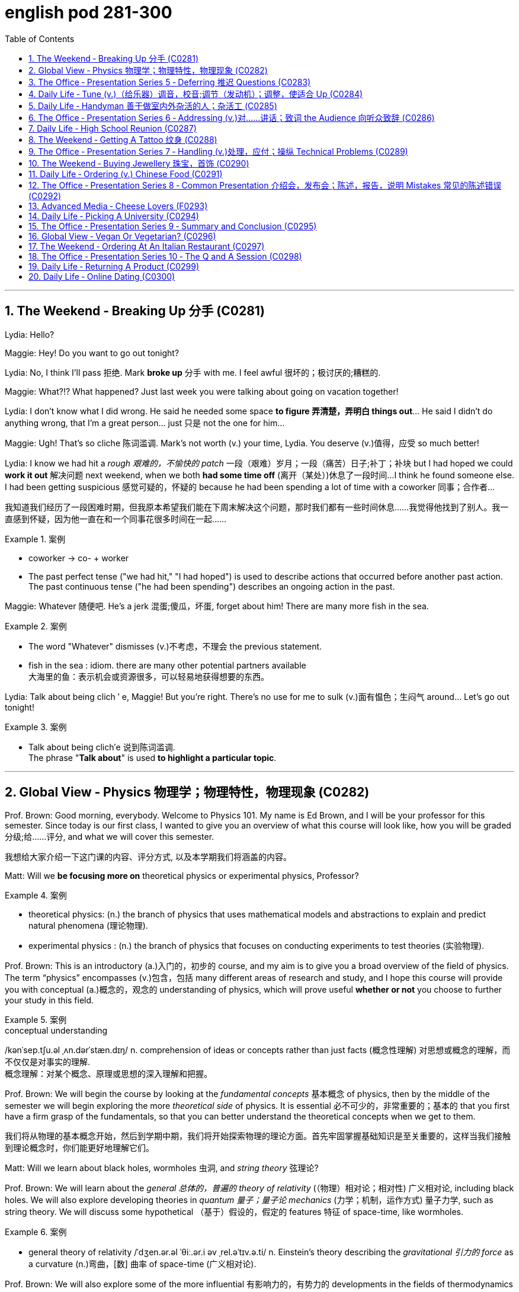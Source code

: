 
= english pod 281-300
:toc: left
:toclevels: 3
:sectnums:
:stylesheet: ../../myAdocCss.css

'''



== The Weekend ‐ Breaking Up 分手 (C0281)

Lydia: Hello?

Maggie: Hey! Do you want to go out
tonight?

Lydia: No, I think I’ll pass 拒绝. Mark *broke up* 分手
with me. I feel awful 很坏的；极讨厌的;糟糕的.

Maggie: What?!? What happened? Just last
week you were talking about going on
vacation together!

Lydia: I don’t know what I did wrong. He
said he needed some space *to figure 弄清楚，弄明白 things
out*... He said I didn’t do anything wrong,
that I’m a great person... just 只是 not the one for
him...

Maggie: Ugh! That’s so cliche 陈词滥调. Mark’s not
worth (v.) your time, Lydia. You deserve (v.)值得，应受 so much
better!

Lydia: I know we had hit a _rough 艰难的，不愉快的 patch_ 一段（艰难）岁月；一段（痛苦）日子;补丁；补块 but I
had hoped we could *work it out* 解决问题 next
weekend, when we both *had some time off* (离开（某处）)休息了一段时间...
I think he found someone else. I had been
getting suspicious 感觉可疑的，怀疑的 because he had been
spending a lot of time with a coworker  同事；合作者...

[.my2]
我知道我们经历了一段困难时期，但我原本希望我们能在下周末解决这个问题，那时我们都有一些时间休息……我觉得他找到了别人。我一直感到怀疑，因为他一直在和一个同事花很多时间在一起……

[.my1]
.案例
====
- coworker -> co- +‎ worker
- The past perfect tense ("we had hit," "I had hoped") is used to describe actions that occurred before another past action. +
The past continuous tense ("he had been spending") describes an ongoing action in the past.
====

Maggie: Whatever 随便吧. He’s a jerk 混蛋;傻瓜，坏蛋, forget about
him! There are many more fish in the sea.

[.my1]
.案例
====
- The word "Whatever" dismisses (v.)不考虑，不理会 the previous statement.
- fish in the sea  : idiom. there are many other potential partners available +
大海里的鱼：表示机会或资源很多，可以轻易地获得想要的东西。
====

Lydia: Talk about being clich ′ e, Maggie! But
you’re right. There’s no use for me to sulk (v.)面有愠色；生闷气
around... Let’s go out tonight!

[.my1]
.案例
====
- Talk about being clich′e 说到陈词滥调. +
The phrase "*Talk about*" is used *to highlight a particular topic*.
====


'''

== Global View ‐ Physics 物理学；物理特性，物理现象 (C0282)

Prof. Brown: Good morning, everybody.
Welcome to Physics 101. My name is Ed
Brown, and I will be your professor for this
semester. Since today is our first class, I
wanted to give you an overview of what this
course will look like, how you will be graded  分级;给……评分,
and what we will cover this semester.

[.my2]
我想给大家介绍一下这门课的内容、评分方式, 以及本学期我们将涵盖的内容。

Matt: Will we *be focusing more on*
theoretical physics or experimental physics,
Professor?

[.my1]
.案例
====
- theoretical physics:
(n.) the branch of physics that uses mathematical models and abstractions to explain and predict natural phenomena (理论物理).  +

- experimental physics :
(n.) the branch of physics that focuses on conducting experiments to test theories (实验物理).
====

Prof. Brown: This is an introductory (a.)入门的，初步的 course,
and my aim is to give you a broad overview
of the field of physics. The term “physics”
encompasses (v.)包含，包括 many different areas of
research and study, and I hope this course
will provide you with conceptual  (a.)概念的，观念的
understanding of physics, which will prove
useful *whether or not* you choose to further
your study in this field.

[.my1]
.案例
====
.conceptual understanding
/kənˈsep.tʃu.əl ˌʌn.dərˈstæn.dɪŋ/ n. comprehension of ideas or concepts rather than just facts (概念性理解) 对思想或概念的理解，而不仅仅是对事实的理解. +
概念理解：对某个概念、原理或思想的深入理解和把握。
====

Prof. Brown: We will begin the course by
looking at the _fundamental concepts_ 基本概念 of
physics, then by the middle of the semester
we will begin exploring the more _theoretical
side_ of physics. It is essential 必不可少的，非常重要的；基本的 that you first
have a firm grasp of the fundamentals, so
that you can better understand the
theoretical concepts when we get to them.

[.my2]
我们将从物理的基本概念开始，然后到学期中期，我们将开始探索物理的理论方面。首先牢固掌握基础知识是至关重要的，这样当我们接触到理论概念时，你们能更好地理解它们。

Matt: Will we learn about black holes,
wormholes 虫洞, and _string theory_ 弦理论?

Prof. Brown: We will learn about the
_general 总体的，普遍的 theory of relativity_ (（物理）相对论；相对性) 广义相对论, including black
holes. We will also explore developing
theories in _quantum 量子；量子论 mechanics_ (力学；机制，运作方式) 量子力学, such as
string theory. We will discuss some
hypothetical （基于）假设的，假定的 features 特征 of space-time, like
wormholes.

[.my1]
.案例
====
- general theory of relativity  /ˈdʒen.ər.əl ˈθiː.ər.i əv ˌrel.əˈtɪv.ə.ti/ n. Einstein’s theory describing the _gravitational 引力的 force_ as a curvature  (n.)弯曲，[数] 曲率 of space-time (广义相对论).
====

Prof. Brown: We will also explore some of
the more influential 有影响力的，有势力的 developments in the
fields of thermodynamics 热力学, electromagnetism 电磁；电磁学,
and nuclear physics, all of which have had
significant 显著的，相当数量的；重要的，意义重大的 impacts on modern life. Now, I am
going to have the TAs (=Teaching Assistants)助教 *pass out* 分发 the syllabus 教学大纲
for this class, so you can see how this course
will be graded.

[.my2]
我将让助教们分发这门课的大纲，这样你们就能看到这门课的评分方式。

[.my1]
.案例
====
- thermodynamics -> therm-,热，dynamics,动力学。
====

Matt: Oh man, looks like this isn’t gonna be
the _easy A_ 容易得高分的课程 I thought it’d be!


[.my2]
看来这不是我以为的容易得高分的课程！

'''

== The Office ‐ Presentation Series 5 ‐ Deferring 推迟 Questions (C0283)

Mr. Ford: Now, as 正如，如同 we have already
discussed /there is a huge _untapped 未利用的，未开发的；塞子未开的 market_
out there both in Asia, in other developing
markets, and in the more mature markets for
us to push into. Now of course, this
represents (v.)代表，表示 an enormous challenge with
enormous rewards for the winners, but for
any new product /we need a great _marketing
message_ and _marketing campaign_ 营销活动.


现在，正如我们已经讨论过的，在亚洲、其他发展中市场以及更成熟的市场中，存在着巨大的未开发市场供我们进入。当然，这代表着巨大的挑战，同时也为赢家带来巨大的回报，但对于任何新产品，我们都需要一个出色的营销信息和营销活动。

[.my1]
.案例
====
- untapped market  (未开发的市场)
- developing markets  (发展中市场)
- mature markets  (成熟市场)

.marketing message 
the core idea or theme communicated in a marketing campaign (营销信息).

_Marketing messaging_ is your brand's way 品牌的方式 of *communicating* (v.) it's value proposition (主张，观点；（尤指商业或政治上的）提议，建议) 价值主张 *to* the right audience. It's the words, tone, phrasing  措辞, and personality 个性，性格；魅力  that your team uses (v.) to convey (v.)传送，运输；表达，传递 what your brand stands for, what it offers (v.), and why that should matter (v.)要紧，有关系  to your target customers.

"营销消息"传递是您品牌向合适受众传达其价值主张的方式。您的团队用来传达您的品牌代表的内容，提供的内容, 以及为什么对您的目标客户很重要的单词，语气，措辞和个性。
====

Mr. Ford: It needs to be directed (v.)把…对准（某方向或某人） and
focused at our target consumer, and needs *to
be pitched 用力扔；投；抛;（使产品或服务）针对，面向；确定销售对象（或目标市场） at* exactly the right level. The
question we must first address (v.) is of course,
who is our target consumer and secondly
what do they expect 等待；期待；盼望 from the next
generation Alpha lap-top?

[.my2]
它需要针对我们的目标消费者，并且需要定位在恰到好处的水平。我们首先要解决的问题当然是，谁是我们的目标消费者，其次是他们期望从下一代Alpha笔记本电脑中得到什么？

[.my1]
.案例
====
.pitch
[ VN] *~ sth (at sb) |~ sth (as sth)* : to aim or direct a product or service at a particular group of people（使产品或服务）针对，面向；确定销售对象（或目标市场） +
• The new software *is being pitched at* banks.这种新软件以银行为目标市场。

====

Mr. Ford: Let’s _first of all_ 首先 tackle (v.)the first
question. Our target consumer for the x420 产品名
is the middle class 中产阶级, white collar worker with
an above average income. However, as we
mentioned before /`主` the total number of
computer owners `谓` is expanding rapidly /and
we need to broaden (v.)变宽；变阔;（使）扩大影响 our audience 观众，听众 for this
product.

[.my2]
首先，让我们来解决第一个问题。x420的目标消费者是中产阶级、收入高于平均水平的白领工作者。然而，正如我们之前提到的，电脑用户的总数正在迅速增长，我们需要扩大这款产品的受众。

Mr. Ford: For example, the x420 is also
ideally suited 适合 to the younger student sector,
who might use laptops both for study and
gaming. There is no doubt that.

[.my2]
例如，x420也非常适合年轻的学生群体，他们可能会将笔记本电脑用于学习和游戏。这一点毫无疑问

Audience Member: Mr. Ford, if I could just
interrupt (v.)打断，打扰；使暂停，使中断 a moment. You say that the
computer is suitable for students, but don’t
you think the price of the x420 is just too
much for most students?

Mr Ford: Well, that’s a fair 公平的；合理的 point 观点，论点. If you
don’t mind /I’d like to tackle your question *a
little bit later* in the _Q and A section_ 问答环节. Is that
okay?

[.my2]
这是一个合理的观点。如果您不介意，我想稍后在问答环节再回答您的问题。这样可以吗？

Audience Member: Yes sure.

Mr Ford: Okay, so as I was saying we have
an exciting campaign planned for the x420.
Firstly, we will have a nationwide television
campaign, as well as advertising on radio
and also in many computer publications 出版物. We
also intend 打算，想要 to...

[.my2]
正如我刚才所说，我们为x420策划了一个激动人心的营销活动。首先，我们将开展全国性的电视广告活动，同时在广播和许多计算机出版物上投放广告。我们还打算……

Audience Member: I’m sorry to stop you
Mr. Ford, but do you really think that a
television campaign is *cost effective* 有成本效益的；划算的. I mean,
how much is that going to cost?

[.my2]
但您真的认为电视广告具有"成本效益"吗？我的意思是，这会花费多少钱？

Mr Ford: Well I don’t have the figures 数据 to
hand, but I’d be happy to discuss those
figures with you after the presentation 介绍会，发布会；陈述，报告. Okay
let me just *go on* to talk (v.) a little more about
the exciting campaign we have *in store* 即将到来的；准备好的；存储在某处的.

[.my2]
我现在手头没有具体数据，但我很乐意在演讲结束后与您讨论这些数据。好的，让我继续谈谈我们准备好的激动人心的营销活动。

[.my1]
.案例
====
.in store (for sb)
waiting to happen to sb即将发生（在某人身上）；等待着（某人） +
• We don't know what life holds (v.) *in store* for us. 我们不知道等待我们的, 将是什么样的生活。
====

'''

== Daily Life ‐ Tune (v.)（给乐器）调音，校音;调节（发动机）；调整，使适合 Up  (C0284)

[.my1]
.案例
====
- tune up | tune sth up:  +
to adjust musical instruments so that they can play together（乐队等为乐器）调音，定弦
====

A: Welcome to Al’s Garage 车库；加油站，汽车修理厂. What seems to
be the problem 有什么问题吗?

B: No problem at all! I am taking a long road
trip and I want to make sure my car is in
good mechanical condition 机械条件;机械状况.

A: Very wise （行为或决定）明智的，高明的 decision. When was the last
time you had a _tune up_ 调整（发动机或自行车传动系统）以提高性能?

[.my1]
.案例
====
-  tune up : /tuːn ʌp/ n. a series of adjustments made to a car’s engine to ensure it runs smoothly (调校).
====

B: Not that long ago 没那么久, I think it was four
months ago.

A: We usually recommend that you *bring*
your car *in* every five thousand kilometers.

B: Why? I mean, **what exactly do you do** to a
car that you need to check it so often?

A: First of all, we change the _motor oil_ 机油 and
_oil filter_ 油滤器. If you don’t do this, it can cause
your engine to wear (v.)磨损；消耗；用旧 faster and that means
you would probably have to change the
pistons 活塞 and _intake 摄入，吸入 valves_ (阀门；[解剖]瓣膜) 进气阀.

[.my2]
我们会更换"发动机油", 和"机油滤清器"。如果不这样做，可能会导致"发动机"磨损加快，这意味着您可能不得不更换"活塞"和"进气阀"。


[.my1]
.案例
====
- oil filter :  n. a device that removes impurities 杂质 from the engine oil (机油滤清器). 油滤器：一种设计用于**去除**发动机油、变速器油、润滑油, 或液压油中的**杂质**的过滤器

.intake valves
  /ˈɪn.teɪk vælvz/ n. components that control the flow of air and fuel into the engine (进气阀). +
进气门：内燃机中的一种阀门，用于控制空气和燃料混合物进入燃烧室。 +

image:/img/intake valves.jpg[,15%]

image:/img/diesel-engine-sequence-fuel-intake-valve-cycle.webp[,80%]

进气门，也就是intake valves，是发动机内部非常关键的小部件。想象一下，发动机就像一个不断重复呼吸的强力机器。进气门就是这个机器的“鼻孔”或“嘴”，负责在发动机运行时“吸气”。

当发动机启动后，每个气缸都会经历一系列的步骤，其中一个是“进气行程”。在这个时候，进气门会按照精确的时间打开，允许空气（在汽油发动机中，通常是空气和汽油混合物）进入气缸。这个过程就像是你深呼吸时鼻子和嘴巴张开，让新鲜空气进入肺部一样。

进气门的大小、开启和关闭的时机（这通常由凸轮轴控制）对发动机的性能至关重要。它们确保在正确的时间有足够的混合气进入，从而让发动机能够高效地做工，推动汽车前进。一旦气缸完成了做工，进气门会关闭，准备下一次的进气，整个过程循环往复，让发动机持续运转。所以，可以说进气门是发动机高效工作的起点。

====

B: I see. What else?

A: We also check your _spark plugs_ 火花塞, fuel filter 燃油滤清器,
and other oil levels such as *hydraulic （通过水管等）液压的，水力的 fluid* 液压油.
We also check the clutch  离合器踏板 and brakes to
determine when you will need new ones.

[.my2]
我们还会检查火花塞、燃油滤清器, 以及其他油液，比如液压油。我们还会检查离合器和刹车，以确定您何时需要更换新的。

[.my1]
.案例
====
.spark plugs 
/spɑːrk plʌɡz/ n. components that ignite the fuel-air mixture in an engine (火花塞). +
一种用于内燃机中的零件，通过产生火花, 来点燃混合气体，使发动机正常工作。

image:/img/spark plugs.jpg[,15%]



.fuel filter 
/ˈfjuː.əl ˈfɪl.tər/ n. a device that removes impurities from the fuel (燃油滤清器). +
汽车内燃机"燃油管路"上的一个附件，用于在进入"化油器"之前, 过滤液体。 +

燃油滤清器（Fuel filter）, 有柴油滤清器（Diesel filter）、汽油滤清器（Fuel Filter）和天然气滤清器（Gas filter）三类。*"燃油滤清器"的作用, 是阻止"燃油"中的颗粒物、水及不洁物，保证燃油系统精密部件, 免受磨损及其他损害。*

image:/img/fuel filter.jpg[,15%]



.hydraulic fluid 
/haɪˈdrɔː.lɪk ˈfluː.ɪd/ n. a liquid used to transmit power in hydraulic systems (液压油). +
一种通常具有低粘度的液体，用于液压机构中的液压操作。

.clutch
/klʌtʃ/ n. a device that connects and disconnects the engine from the transmission (离合器).

image:/img/clutch.png[,49%]
image:/img/clutch 2.png[,49%]

image:/img/clutch 3.png[,49%]

====

B: Ok, well, when you put it that way 既然你这么说, it
doesn’t seem like a waste of time and
money.

A: Trust me, regular *tune ups* 调整（发动机或自行车传动系统）以提高性能 will keep your
car running smoothly and avoid *break downs* 停止运行;故障.




'''

== Daily Life ‐ Handyman 善于做室内外杂活的人；杂活工 (C0285)

A: The _air conditioning_ 空调 is not working! We
need to call a handyman 杂务工,维修工  before we start to
fry (v.)油煎，油炸;（被阳光）灼伤，晒伤 in here!

B: Dan is *on top of* 控制着；掌握着 that. I think they are also
getting the handyman to fix the bathroom
toilet that keeps *clogging 阻塞 up*.

[.my2]
Dan已经在处理了。我想他们还会让维修工修理"一直堵塞的卫生间马桶"。

[.my1]
.案例
====
.on top of sth/sb:
in control of a situation 控制着；掌握着 +
•Do you think he's really on top of his job? 你认为他真的能做好他的工作吗？
====

A: That would be convenient  方便的，便利的. They *might as
well* 不妨,最好还是 ask him to fix the _electrical wiring_ 电气布线. The
_circuit 电路，回路 breakers_ 电路断路器 keep going out all the time.
It’s really annoying!

[.my2]
他们不妨让他顺便修理一下电线。断路器总是跳闸，真的很烦人！

[.my1]
.案例
====
-  circuit breakers : /ˈsɜː.kɪt ˌbreɪ.kərz/ n. devices that automatically stop the flow of electricity in a circuit if it becomes overloaded (断路器). +
image:/img/circuit breakers.jpg[,15%]
====

B: Yeah you are right. This office is _falling
apart_ 支离破碎;破败不堪! Frank *told* me the other day *that* the
gutters 水沟，水槽 outside were clogged 阻塞；妨碍 and that’s why
the _parking lot_ (小块土地)停车场 was flooded.

[.my2]
这办公室简直破败不堪！Frank前几天告诉我，外面的排水沟堵了，所以停车场被水淹了。

A: I know! I was in _ankle deep 脚踝深的 water_ trying
to get to my car that day! The handyman
definitely *has his work cut out* for him.

[.my2]
那天我蹚着及踝深的水去取车！维修工的任务肯定很艰巨。

[.my1]
.案例
====
.have your work cut out (for you)
to have something very difficult to do
面臨艱巨的任務 +
- She'll really *have her work cut out* to finish all those reports by the end of the week.
在週末之前完成所有這些報告, 對她來說真是個艱巨的任務。
====

'''

== The Office ‐ Presentation Series 6 ‐ Addressing (v.)对……讲话；致词 the Audience 向听众致辞 (C0286)

Mr. Ford: `主` The  campaign 活动；运动 that we have  *in store* 即将发生的；准备就绪的 for the x420 `系` is exciting,  imaginative (a.)富有想象力的 and  revolutionary (a.)革命性的. We have spent two years listening to and responding to  feedback 反馈 from customers and staff 全体员工 alike 一样的.

Mr. Ford: I would like to say that /without the  assistance 帮助 and support of each and every one of you /we really could not have  devised (v.)设计；发明 this campaign. I’d like to  take my hat off 脱帽致敬（表示尊敬） /and really *thank* you all *for* the wonderful work you’ve done so far, *not only* in helping (v.) support (v.) our  marketing 市场营销 efforts, *but also* in your continuing  commitment 承诺 to Alpha computers.

Mr. Ford: There’s no doubt in my mind /that we have a great  workforce 全体员工 here /and together we can really * push* 推动 Alpha computers *to* a whole new level of success.

Mr. Ford: On the subject 关于，就……而言 of the campaign /let me ask you all a question. How do we  define (v.)定义 the perfect lap-top? Is it about  affordability (n.)价格合理;可购性，负担能力, quality, speed,  reliability 可靠性? What do you *look for* in a  consumer 消费者? Well, I believe the answer *lies (v.) in* a  combination 结合 of all of these  elements 要素.

Mr. Ford: Our campaign will really  *hammer (v.) home* 强调;反复强调某个观点或想法，直到某个人或一群人理解为止 the point 后定 that the x420 is a  state-of-the-art (a.)最先进的 laptop for all of your computing needs 您的所有计算需求. With our television campaign /we hope *to really  reach out to* 接触,把手伸向 a huge  audience 观众.

Mr. Ford: We have a great ad campaign 后定 planned (v.) focusing on the fantastic  USP’s 独特卖点 (Unique Selling Points) of the x420. We have hired one of the best  PR 公共关系 (Public Relations) companies /*to work with us* on the campaign, and have already completed three separate TV  adverts 广告, all *focusing on* one key  feature 特点 of the x420.

Mr. Ford: I’m excited to say that /today, for the first time, we will  unveil (v.)揭幕 to all of you here 双宾 the first of these advertisements!

[.my1]
.案例
====
- hammer (v.) home (ad.)到正确的位置 : /ˈhæmər hoʊm/ (phrasal verb) Emphasize repeatedly.  强调 +
The teacher hammered home the key points. 老师反复强调重点。 +
Ads hammer home product benefits. 广告反复强调产品优势。

- state-of-the-art : /steɪt əv ði ɑːrt/ (adj) Using the latest technology.  最先进的 +
- reach out to : /riːtʃ aʊt tuː/ (phrasal verb) Make contact with.  接触 +
Companies reach out to customers via social media. 公司通过社交媒体接触客户。 +
She reached out to old friends. 她联系了老朋友。

- take my hat off：俚语，表示尊敬或钦佩（idiom, showing respect or admiration）
- hammer home：强调某事的重要性（phrasal verb, to emphasize repeatedly）
-  state-of-the-art：专业术语，指技术最先进的产品（term for cutting-edge technology）
====


[.my2]
福特先生：我们为x420准备的营销活动充满激情、富有创意且具有革命性。我们花了两年时间倾听并回应客户和员工的反馈。 +
福特先生：我要说，没有你们每一个人的帮助和支持，我们真的无法设计出这个活动。我要向你们脱帽致敬，感谢你们至今的出色工作，不仅支持我们的营销，还持续为Alpha电脑奉献。 +
福特先生：毫无疑问，我们有一支优秀的团队，能共同将Alpha电脑推向新高度。 +
福特先生：关于这次活动，我问大家一个问题：如何定义完美笔记本电脑？是价格、质量、速度还是可靠性？消费者需要什么？我相信答案在于这些要素的结合。 +
福特先生：我们的活动将强调x420是最先进的全能笔记本电脑。通过电视广告，我们希望触达广大观众。 +
福特先生：我们策划了聚焦x420独特卖点的广告活动，聘请顶尖公关公司合作，并已完成三支分别突出产品特点的电视广告。 +
福特先生：今天我们将首次向各位展示第一支广告！ +

'''

== Daily Life ‐ High School Reunion (C0287)

A: I hate coming to  high school reunions (相聚) 高中同学聚会.

B: It will be great  honey 亲爱的. We will get to see your old  classmates 同学 and  catch up 叙旧 to see (v.) how they have been doing.

A: Yeah I guess so. Oh look! There is Robert Matthews! Rob!

C: Hey Bill! Wow great to see you!

A:  Likewise 我也是;同样地，类似地；（表示感觉相同）我也是，我有同感；也，还! It’s been a long time! This is my wife Dorthy.

C:  Pleasure 荣幸 to meet you. So Bill, how have you been 你最近怎么样?

A:  Can’t complain 没什么可抱怨的! We have 2 children who are in college 大学，专科学校；学院 and my business is going well. What about you?

C: Ah you know me! I am a  dedicated (a.)专心致志的，献身的；专用的，专门用途的 bachelor 坚定的单身汉. I never married /although I do have a beautiful daughter with Mary, you remember her? We were  high school sweethearts (爱人) 高中恋人, didn’t really work out 进展顺利 between us 我们之间并没有什么结果, but I really can’t complain either.

A: That’s good. Have you seen Frank? I was hoping he would come tonight.

C: You didn’t hear? Frank  *passed away* 去世 last year.

A: Are you  serious 认真的?

C: Nah! I’m just  *yanking (v.)猛拉；猛拽 your chain* 开玩笑;猛拽你的链条. He’ll be here soon. I saw him just last week /and he told me he would  show up 出现;到达.

[.my1]
.案例
====

-  catch up : /kætʃ ʌp/ (phrasal verb) Talk to someone to learn what has happened since you last met.  叙旧 +
Let’s catch up over coffee. 我们边喝咖啡边叙旧吧。 +
I need to catch up with my old friends. 我需要和老朋友叙叙旧。

-  likewise : /ˈlaɪkwaɪz/ (adverb) The same to you.  我也是
-  pleasure : /ˈplɛʒər/ (noun) A feeling of happiness or satisfaction.  荣幸
-  can’t complain : /kænt kəmˈpleɪn/ (phrase) Used to say that things are going well.  没什么可抱怨的

-  yanking your chain : /jæŋkɪŋ jɔːr tʃeɪn/ (phrase) Teasing or joking with someone.  开玩笑
-  show up : /ʃoʊ ʌp/ (phrasal verb) Arrive or appear.  出现 +
He didn’t show up for the meeting. 他没有出席会议。 +
The guests finally showed up. 客人们终于到了。 +

- yanking your chain：俚语，表示开玩笑（idiom, teasing or joking）
====

[.my2]
A：我讨厌参加高中同学聚会。 +
B：会很棒的，亲爱的。我们可以见到你的老同学，叙叙旧，看看他们最近怎么样。 +
A：是啊，我想也是。哦，看！那是罗伯特·马修斯！罗布！ +
C：嘿，比尔！哇，见到你真好！ +
A：我也是！好久不见了！这是我妻子多萝西。 +
C：很高兴认识你。比尔，你最近怎么样？ +
A：没什么可抱怨的！我有两个孩子在上大学，我的生意也很顺利。你呢？ +
C：啊，你知道我的！我是个坚定的单身汉。我从未结婚，不过我和玛丽有个漂亮的女儿，你还记得她吗？我们曾是高中恋人，虽然没走到最后，但我也没什么可抱怨的。 +
A：那很好。你见到弗兰克了吗？我本来希望他今晚能来。 +
C：你没听说吗？弗兰克去年去世了。 +
A：你是认真的吗？ +
C：不！我只是开玩笑。他很快就会来的。我上周还见到他，他说他会来。 +




'''

== The Weekend ‐ Getting A Tattoo 纹身 (C0288)

A: I have  made up my mind 下定决心. I am getting a  tattoo 纹身.

B: Really? Are you sure?

A: Yeah! Why not? They are  trendy (a.)时尚的;时髦的，赶时髦的；肤浅的 and look great! I want to get a  dragon 龙 on my arm /or maybe a  tiger  on my back.

B: Yeah but, it is something 后定 that you will have forever! They use (v.)  indelible (a.)难忘的，不可磨灭的；擦不掉的，无法去除的 ink 永久性墨水 that can only be removed with  laser treatment 激光治疗. On top of all that, I have heard it  hurts (v.)疼痛 a lot!

[.my1]
.案例
====
-  indelible -> in-,不，非，-delib,删除，抹去，词源同delete.引申词义难以磨灭的。
====

A: Really?

B: Of course! They use this machine with a  needle 针 that  pokes (v.)刺 your skin and  inserts (v.)注入 the ink.

A: Oh, I didn’t know that! I thought they just  paint 画 it on your skin or something.

B: I think you should  reconsider (v.)重新考虑 /and do some more  research 研究 about tattoos. Also, find out where the nearest  tattoo parlor (客厅；会客室；业务室；室内店铺) 纹身店 is /and make sure they use (v.) sterilized (a.)无菌的；已消过毒的 needles 消毒针, and that the place is  hygienic 卫生的.

[.my1]
.案例
====
- parlor -> 修道院是僧侣们修炼的地方，大部分地方都需要保持安静，以免影响僧侣的静修。只有少数房间专门用来接待外来的访客或供僧侣们交谈所用。这种房间在古法语中 被称为parleor，来自parler（会谈）。英语单词parlor就来源于此，现在通常用来表示美容院、按摩院等地的业务室。与它同源的单词是 parley（会谈）、parliament（国会）。 parlor：['pɑrlɚ] n.客厅，会客室，业务室 parley：['pɑːlɪ] n.vt.会谈，谈判 parliament：['pɑːləm(ə)nt] n.国会，议会

- sterile -> 来自拉丁语 sterilis,土地贫瘠的，无收获的，无产出的，来自 PIE*ster,固定的，坚固的，僵 硬的，词源同 stern,stark.后用于比喻义指无生育的，以及杀过菌的，消过毒的。
====

A: Maybe I should just get a  tongue piercing (（在身体部位打的）孔，洞;刺穿，穿透) 舌头穿孔!

[.my2]
A：我下定决心了。我要去纹身。 +
B：真的？你确定吗？ +
A：是啊！为什么不呢？纹身很时尚，而且看起来很棒！我想在手臂上纹一条龙，或者在背上纹一只老虎。 +
B：是啊，但纹身是永久性的！他们用的是永久性墨水，只能用激光治疗去除。而且，我听说纹身很疼！ +
A：真的吗？
B：当然！他们用带有针的机器刺破你的皮肤，然后把墨水注入进去。 +
A：哦，我不知道！我以为他们只是在皮肤上画画什么的。 +
B：我觉得你应该重新考虑一下，多研究一下纹身。另外，找到最近的纹身店，确保他们使用消毒针，而且地方要卫生。 +
A：也许我应该直接去穿个舌环！ +


'''

== The Office ‐ Presentation Series 7 ‐ Handling (v.)处理，应付；操纵 Technical Problems (C0289)



Mr. Ford: Okay, so if we could  dim (v.)（使）变暗；变淡漠 the lights 调暗灯光 Jonathan, we can  kick-off 开始 with the first TV advert 广告. Please note that /we are still in the  early days 初期阶段 with this advert, so it might seem _a bit  rough (a.)（表面）粗糙的，不平的 round the edges_ 边缘粗糙;不够完美. Okay, so. just need to  click 点击 this /and the advert should  pop up 弹出 on the screen…

Mr. Ford: Hmmmmmm. Sorry about this.  Bear (v.)设法忍受（考验，困难） with me 稍等片刻 a second. There seems to be a problem with the  projector 投影仪. Let me see. could you  lend a hand 帮个忙 a second?

Jonathan: It looks like the projector is not  recognizing 识别 the computer. Let me  check the connection 检查连接 a second… Well the connection seems okay, and the computer is  running normally 正常运行.

Mr. Ford: Okay. Sorry guys. Obviously a problem with the system. Let’s just  reboot (v.)重启 and  *start over* 重新开始. Let’s see if this  resolves (v.) the issue 解决问题.

Jonathan: Right, let’s try again. No, still nothing Michael. There might be a  technical issue 技术问题 with the projector. I think maybe the projector has  overheated 过热. We might need *to  cool (v.) it down* 冷却 for ten minutes and start again. I’ll call (v.) IT support 技术支持 to come over right now.

Mr. Ford: Okay guys. Unfortunately  technical problems 技术问题 do  *crop (v.)（同时做某事的）一群人，一批人；（同时发生的）一些事情 up* （尤指意外地）出现，发生： from time to time, don’t they? But it’s not a huge problem. In the meantime /while the IT guys get to work on that /I can *talk* a little bit more *about* the  advertising concept 广告理念 /and what we are looking to  achieve (v.)实现 overall  总的说来，大体上 with this campaign.

[.my1]
.案例
====
.crop ˈup
to appear or happen, especially when it is not expected （尤指意外地）出现，发生 +
SYN come up +
•His name just cropped up in conversation. 交谈时无意中就提到了他的名字。 +
•I'll be late —something's cropped up at home. 我要晚一点来，家里突然出了点事。
====


[.my1]
.案例
====
-  kick-off : /kɪk ɒf/ (phrasal verb) Start something.  开始 +
Let’s kick-off the meeting. 让我们开始会议吧。 +
The event will kick-off at 8 PM. 活动将在晚上8点开始。


-  rough round the edges : /rʌf raʊnd ði ˈɛdʒɪz/ (phrase) Not perfect or polished.  不够完美


-  bear with me : /beər wɪð miː/ (phrase) Be patient with me.  稍等片刻

-  start over : /stɑːrt ˈoʊvər/ (phrasal verb) Begin again.  重新开始 +
Let’s start over from the beginning. 让我们从头开始吧。 +
I had to start over because of a mistake. 因为一个错误，我不得不重新开始。


-  crop up : /krɒp ʌp/ (phrasal verb) Appear unexpectedly.  出现
Problems often crop up during projects. 项目中经常会出现问题。 +
A new issue cropped up yesterday. 昨天出现了一个新问题。


- kick-off：俚语，表示开始（slang, to start something）
- bear with me：短语，表示稍等（phrase, be patient with me）
- rough round the edges：短语，表示不够完美（phrase, not perfect）
====

[.my2]
福特先生：好的，乔纳森，麻烦把灯光调暗，我们可以开始播放第一支电视广告了。请注意，这支广告还在初期阶段，可能看起来不够完美。好的，我只需要点击这里，广告就会在屏幕上弹出…… +
福特先生：嗯……抱歉，大家稍等片刻。投影仪似乎出了问题。让我看看，你能帮个忙吗？ +
乔纳森：看起来投影仪无法识别电脑。我来检查一下连接……嗯，连接似乎没问题，电脑也在正常运行。 +
福特先生：好的，抱歉各位。显然是系统出了问题。我们重启一下，重新开始吧。看看能不能解决问题。 +
乔纳森：好的，我们再试一次。不，还是不行，迈克尔。可能是投影仪的技术问题。我觉得投影仪可能过热了。我们可能需要让它冷却十分钟，然后再试一次。我马上叫技术支持过来。 +
福特先生：好的，各位。不幸的是，技术问题时不时会出现，对吧？但这并不是大问题。在技术人员修理的这段时间，我可以多谈谈广告理念，以及我们希望通过这次活动实现的目标。 +

'''

== The Weekend ‐ Buying Jewellery 珠宝，首饰 (C0290)

Shop assistant 店员: Good afternoon, sir, is there anything I can help you with today?

Mark: umm… yeah! I’m looking for a nice  gift 礼物 to give my girlfriend. Our fifth  anniversary 纪念日 is next Friday.

Shop assistant: Well, I would be happy to  assist (v.) 帮助 you /in choosing the perfect gift for her. Is there anything  particular 特定的 that you have in mind?

Mark: No, not really… I’m completely  *at a loss* 不知所措,困惑.

Shop assistant: Well, you can give her a set of  pearl earrings 珍珠耳环, or this beautiful  heart-shaped pendant (垂饰，坠饰) 心形吊坠. What is her favorite  gemstone 宝石?

[.my1]
.title
====
- pendant +
image:img/pendant.jpg[,15%]
====

Mark: That purple one. I’m sorry… I’ve never bought  jewelery 珠宝 for anyone /and I’m kind of  nervous 紧张的.

Shop assistant: Don’t worry, we  specialize (v.)专门研究（或从事），专攻；专营 in 专注于 providing our customers a  relaxed 轻松的,  pressure-free 无压力的 shopping environment. That stone is an  amethyst 紫水晶. We have a range of beautiful amethyst pieces. Take a look at this  bracelet 手链;手镯，臂镯. It’s  18K rose-gold 玫瑰金,  studded (v.)（尤指装饰用的）饰钉，镶嵌 with amethyst and  blue topaz (黄晶，黄玉) 蓝黄玉. It’s a great  _statement piece_ 标志性单品,亮眼单.

[.my1]
.title
====
- amethyst -> 前缀a-, 没有。methyst, 酒，词源同mead，酒。古时候传说佩戴该石能防醉酒。 +
image:img/amethyst.jpg[,15%]

- bracelet +
image:img/bracelet.jpg[,15%]
- stud -> 来自古英语 studu,柱子，支撑，来自 Proto-Germanic*stud,柱子，来自 PIE*stu,变体形式自 PIE*sta,站立，词源同 stand,state.后用于指钉头，节，把，并引申词义耳钉，鼻钉等。

- topaz +
黄玉是一种由铝和氟组成的硅酸盐矿物. 它被用作珠宝和其他装饰品的宝石 。*普通黄玉在自然状态下是无色的，但微量元素杂质会使其变成淡蓝色、金棕色至黄橙色。* 黄玉通常经过热处理或辐射处理，使其变成深蓝色、红橙色、淡绿色、粉红色或紫色。 +
image:img/topaz.jpg[,15%]
-  blue topaz  +
image:img/blue topaz.jpg[,15%]

.statement piece
亮眼单品：一种在时尚或室内装饰中, 引人注目的单件物品，通常具有独特的设计、颜色或材质，用于突出整体风格或个人品味。 +

What is a ‘statement piece’? What could it be?
什么是“声明作品”？它可以是什么？


- Clothes that draw attention to the person who wears them.  +
能够吸引穿着者注意的衣服。
- The first thing someone will notice about you. +
这是别人首先注意到您的一件事。
- Something you wear that attracts attention and that also expresses something about your personality. +
您所穿的某些衣服会吸引人们的注意，同时也能表达您的个性。
- An item of clothing or jewellery that is meant to convey a strong message. +
旨在传达强烈信息的服装或珠宝。
- An item that defines your personal style. +
一件能体现您个人风格的物品。


====

Mark: Oh… wow. That’s really  pretty 漂亮的. Jess would love that. But… I was thinking of something a little more  delicate 精致的, perhaps a  necklace 项链?

Shop assistant: We have this beautiful  platinum 铂，白金 pendant 铂金吊坠, or you could also get her a  locket 挂坠盒;小盒；小盒式吊坠. You could also get her a  timepiece 手表;钟等各种计时器 —it’s both  glamorous 迷人的 /yet 然而，但是 functional 实用的. If you tell me a little more about your girlfriend, maybe I can help you find something for her.

[.my1]
.title
====
- platinum +
image:img/platinum.jpg[,15%]

- locket +
image:img/locket.jpg[,15%]
====

Mark: Jess? Well, she’s very  smart 聪明的, and has a great  sense of humor 幽默感. She’s very  feminine (a.)女性化的;女性特有的，女子气的；女性的，妇女的；（语法）阴性的…

Shop assistant: Perhaps you could give her a  ring 戒指?

Mark: Well… actually… I was thinking about asking Jess to  marry 结婚 me… I’ve just been so nervous.

Shop assistant: Well sir, I believe your fifth anniversary is a great time to  propose (v.)求婚!

Mark: Okay, I’ve decided. I’m going to  pop (v.) the question 求婚!

Shop assistant:  Fabulous (a.)太棒了;极好的，绝妙的! We should look at  _engagement 婚约，订婚 rings_ 订婚戒指 then! Now that’s a whole other section.

[.my1]
.title
====
-  at a loss : /æt ə lɒs/ (phrase) Not knowing what to do or say.  不知所措

-  statement piece : /ˈsteɪtmənt piːs/ (noun) A bold (a.) or eye-catching (a.)引人注目的；耀眼的；显著的 item.  标志性单品
-  pop the question : /pɒp ðə ˈkwɛstʃən/ (phrase) Ask someone to marry you.  求婚
====

[.my2]
店员：下午好，先生，请问今天有什么可以帮您的吗？ +
马克：嗯……是的！我在找一份礼物送给我的女朋友。我们的五周年纪念日就在下周五。 +
店员：好的，我很乐意为您挑选一份完美的礼物。您有什么特别的想法吗？ +
马克：没有，真的……我完全不知所措。 +
店员：您可以送她一套珍珠耳环，或者这条漂亮的心形吊坠。她最喜欢的宝石是什么？ +
马克：那种紫色的。抱歉……我从未给任何人买过珠宝，有点紧张。 +
店员：别担心，我们专注于为顾客提供轻松无压力的购物环境。那种石头是紫水晶。我们有一系列漂亮的紫水晶饰品。看看这条手链，它是18K玫瑰金，镶嵌着紫水晶和蓝黄玉，是一件很棒的标志性单品。 +
马克：哦……哇，真的很漂亮。杰西一定会喜欢的。但……我在想更精致一点的东西，比如一条项链？ +
店员：我们有这条漂亮的铂金吊坠，或者您也可以送她一个挂坠盒。您还可以送她一块手表——既迷人又实用。如果您能多告诉我一些关于您女朋友的信息，也许我能帮您找到适合她的礼物。 +
马克：杰西？她非常聪明，而且很有幽默感。她非常女性化…… +
店员：也许您可以送她一枚戒指？ +
马克：嗯……其实……我在考虑向杰西求婚……只是我一直很紧张。 +
店员：先生，我认为五周年纪念日是个求婚的好时机！ +
马克：好吧，我决定了。我要向她求婚！ +
店员：太棒了！那我们应该看看订婚戒指了！这是另一个专区。 +

'''

== Daily Life ‐ Ordering (v.) Chinese Food (C0291)


Waitress 女服务员: Hi, welcome to Happy Buddah 佛陀,觉醒者! Can I get you anything to drink?

Manny: A  Coke 可乐 for me, please.

Andrea: I’ll have a  Sprite 雪碧.

Waitress: Okay, I’ll go get that for you. Are there any questions with the  menu 菜单?

Andrea: Do you use  MSG 味精;谷胺酸单钠（=Monosodium (n.)味精；谷氨酸钠 Glutamate 谷氨酸盐；[生化] 谷氨酸酯）?

Waitress: No ma’am, we are  MSG-free 不含味精的.

Andrea: Oh man, I haven’t had  Chinese food 中餐 in so long! I want everything! This place has the BEST  _sesame  芝麻 chicken_ 芝麻鸡.

[.my1]
.title
====
- sesame chicken +
image:img/sesame chicken.jpg[,15%]
====

Manny: Yeah, I’ve been  craving (v.)渴望 Chinese for such a long time. I used to 过去常常 get  take-out 外卖 all the time. It’s definitely been a while. Let’s *start off 以……开始 with* some  _crab rangoon_ 蟹角;蟹肉馄饨.

[.my1]
.title
====
- crab rangoon +
image:img/crab rangoon.jpg[,15%]
====

Andrea: Ooh yeah, that sounds (v.) good. I think I’m going to get the _sesame chicken_ with  _fried rice_ 炒饭, a  _spring roll_ 春卷, and  _egg drop soup_ 蛋花汤.

[.my1]
.title
====
- spring roll +
image:img/spring roll.jpg[,15%]
====

Manny: It’s so  tempting (a.)诱人的 to order (v.) everything on the menu, it all looks so  appetizing (a.)开胃的；促进食欲的! I think I’ll get  _General Tso’s chicken_ 左宗棠鸡,  hot and sour soup 酸辣汤,  fried wontons 炸馄饨, and  white rice 白米饭.

[.my1]
.title
====

- General Tso’s chicken +
左宗棠鸡, 是将鸡块裹上两次油炸的面包粉，再淋上一层美味香甜的粘稠酱汁，口感酥脆。 +
image:img/General Tso’s chicken.jpg[,15%]
====

Andrea: Aren’t you supposed 预期，推断；假定；认为 to be on a  diet (节食) 你不是应该在节食吗? You should at least get  _brown rice_ 糙米.

[.my1]
.title
====
.brown rice : 糙米：去壳但未经过抛光的大米，保留了大部分的麸皮层、胚乳和胚芽。 +
image:img/brown rice.jpg[,15%]

====

Manny: I don’t think so! I hate brown rice, and I’m so sick 厌倦的，厌烦的 of eating  healthy 健康的 all the time. I’ve been eating so much  salad 沙拉 /I swear (v.)咒骂，诅咒；郑重承诺，发誓；保证  I’ve forgotten what  meat 肉 tastes (v.) like! There’s no better  remedy 补救措施 than some _nice,  greasy (a.)油腻的;沾油脂的，油污的；含脂肪的,  calorie-laden (a.)(负载的；装满的) 高热量的 Chinese food_. I might even get an order of  _broccoli 花茎甘蓝，西兰花菜 beef_ 西兰花牛肉!

[.my1]
.title
====
- broccoli beef +
image:img/broccoli beef.jpg[,15%]
====

Andrea: Gosh （非正式，表惊讶）天哪；上帝, I’m so  hungry 饿的! Let’s *call* the waitress *over* 把某人叫过来,要求（某人）到自己的位置!


[.my1]
.title
====
-  sesame chicken : /ˈsɛsəmi ˈtʃɪkɪn/ (noun) A Chinese dish with chicken and sesame sauce.  芝麻鸡
-  crab rangoon : /kræb ræŋˈɡuːn/ (noun) A deep-fried dumpling filled with crab and cream cheese.  蟹角
-  egg drop soup : /ɛɡ drɒp suːp/ (noun) A Chinese soup made with beaten eggs.  蛋花汤
-  General Tso’s chicken : /ˈdʒɛnərəl tsoʊz ˈtʃɪkɪn/ (noun) A Chinese-American dish with fried chicken in a sweet and spicy sauce.  左宗棠鸡
-  hot and sour soup : /hɒt ænd ˈsaʊər suːp/ (noun) A Chinese soup with a spicy and tangy flavor.  酸辣汤
-  fried wontons : /fraɪd ˈwɒntɒnz/ (noun) Deep-fried dumplings filled with meat or vegetables.  炸馄饨
-  brown rice : /braʊn raɪs/ (noun) Unpolished rice with the bran layer intact.  糙米
-  broccoli beef : /ˈbrɒkəli biːf/ (noun) A Chinese dish with beef and broccoli.  西兰花牛肉
====


[.my2]
女服务员：嗨，欢迎来到快乐佛！请问您想喝点什么？ +
曼尼：请给我一杯可乐。 +
安德莉亚：我要一杯雪碧。 +
女服务员：好的，我马上去拿。您对菜单有什么问题吗？ +
安德莉亚：你们用味精吗？ +
女服务员：不用，女士，我们不含味精。 +
安德莉亚：哦，天哪，我好久没吃中餐了！我什么都想吃！这里的芝麻鸡最好吃。 +
曼尼：是啊，我很久以来一直渴望吃中餐。我以前经常点外卖。确实有一阵子没吃了。我们先点些蟹角吧。 +
安德莉亚：哦，听起来不错。我想点芝麻鸡配炒饭，一个春卷，还有蛋花汤。 +
曼尼：菜单上的每道菜都太诱人了，看起来都很开胃！我想点左宗棠鸡、酸辣汤、炸馄饨和白米饭。 +
安德莉亚：你不是在节食吗？至少应该点糙米吧。 +
曼尼：我才不呢！我讨厌糙米，而且我受够了总是吃健康食品。我吃了这么多沙拉，都快忘了肉是什么味道了！没有什么比美味的、油腻的、高热量的中餐更好的补救措施了。我可能还会点一份西兰花牛肉！ +
安德莉亚：天哪，我太饿了！我们叫服务员过来吧！ +

'''

== The Office ‐ Presentation Series 8 ‐ Common Presentation 介绍会，发布会；陈述，报告，说明 Mistakes 常见的陈述错误 (C0292)


Mr. Ford: So as I  mentioned previously 之前提到的, the campaign  advertisement 广告 will focus on those  key elements 关键要素 that every  consumer 消费者 looks for in a  quality 质量 laptop:  affordability 价格合理, quality,  speed 速度, and  reliability 可靠性. We have  pulled out all the stops 全力以赴 to produce a product that really  rivals 匹敌 all our  competitors 竞争对手.

Mr. Ford: Actually, just to  illustrate 说明 my point let me give you an  anecdote 轶事 here. I remember last year I was playing  golf 高尔夫 with one of our key  suppliers 供应商. It was a lovely summer afternoon. Anyway, I invited our supplier for a game of golf, and wanted to get his  input 意见 on the new x420.

Mr. Ford: Actually, I often  get together 聚会 with him for a good game of golf. It really is a wonderful way to  relax 放松. To be honest, I’m not that great at golf, but I have  improved 提高 in the last few years. But the key to golf is  practice 练习, practice, practice. I’ve  lost my thread 跑题. What was I talking about again?

Jonathan: I think you were  discussing 讨论 the campaign advertisement Michael.

Mr. Ford: Yes,  excuse me 抱歉. I’m afraid I got  sidetracked 分心 there. Yes anyway, the campaign. Well, erm. let me see. Is the  projector 投影仪 working yet Jonathan?

Jonathan: No sorry, IT are still  fixing 修理 it.

Mr. Ford: Ahh okay, erm… all the information on the campaign is on the  PowerPoint 幻灯片. I haven’t actually got my  notes 笔记 with me… erm let me see, erm…

Audience Member 观众: Mr. Ford, could you at least tell us the  schedule 时间表 for the campaign? When are the first advertisements  scheduled for 计划?

Mr. Ford: That’s a good question. Unfortunately I erm… don’t have that information on me. I will have to  get back to you 稍后回复 on that point.

Jonathan: Okay Michael, the projector is  fixed 修好了. I think we’re ready.

Mr. Ford:  Thank goodness 谢天谢地. Okay everyone, sorry for the  delay 延误. So without further  ado 废话 the new x420 marketing campaign! Enjoy! oh ermmm. I’m terribly sorry, this is not the advert, this is my golfing  holiday 假期 in Barbados. I think I must have  brought the wrong file 带错文件. Can we take five?

单词解释（中英文释义与例句）：
-  mentioned previously : /ˈmɛnʃənd ˈpriːviəsli/ (phrase) Referred to earlier.  之前提到的
-  advertisement : /ədˈvɜːrtɪsmənt/ (noun) A notice or announcement promoting something.  广告
-  key elements : /kiː ˈɛləmənts/ (noun) The most important parts of something.  关键要素
-  consumer : /kənˈsjuːmər/ (noun) A person who buys goods or services.  消费者
-  quality : /ˈkwɒləti/ (noun) The standard of something as measured against others.  质量
-  affordability : /əˌfɔːrdəˈbɪləti/ (noun) The state of being inexpensive.  价格合理
-  speed : /spiːd/ (noun) The rate at which something moves or operates.  速度
-  reliability : /rɪˌlaɪəˈbɪləti/ (noun) The quality of being dependable.  可靠性
-  pulled out all the stops : /pʊld aʊt ɔːl ðə stɒps/ (phrase) Made every possible effort.  全力以赴
-  rivals : /ˈraɪvəlz/ (verb) Competes with someone or something.  匹敌
-  competitors : /kəmˈpɛtɪtərz/ (noun) People or companies competing in the same field.  竞争对手
-  illustrate : /ˈɪləstreɪt/ (verb) Explain or make something clear.  说明
- The diagram illustrates the process. 图表说明了这个过程。
- He used an example to illustrate his point. 他用一个例子来说明他的观点。
-  anecdote : /ˈænɪkdoʊt/ (noun) A short interesting story about a real incident.  轶事
-  golf : /ɡɒlf/ (noun) A sport played on a course using clubs to hit a ball into holes.  高尔夫
-  suppliers : /səˈplaɪərz/ (noun) Companies or people that provide goods or services.  供应商
-  input : /ˈɪnpʊt/ (noun) Advice or opinions given to help make a decision.  意见
-  get together : /ɡɛt təˈɡɛðər/ (phrasal verb) Meet or gather socially.  聚会
- Let’s get together for dinner. 我们聚一聚吃晚饭吧。
- We get together every weekend. 我们每周末都聚会。
-  relax : /rɪˈlæks/ (verb) Rest or do something enjoyable.  放松
- I like to relax by reading a book. 我喜欢通过读书来放松。
- She relaxed on the beach. 她在海滩上放松。
-  improved : /ɪmˈpruːvd/ (verb) Made something better.  提高
-  practice : /ˈpræktɪs/ (noun) Repeated exercise to improve a skill.  练习
-  lost my thread : /lɒst maɪ θrɛd/ (phrase) Forgot what I was talking about.  跑题
-  discussing : /dɪˈskʌsɪŋ/ (verb) Talking about something in detail.  讨论
-  excuse me : /ɪkˈskjuːz miː/ (phrase) Used to politely interrupt or apologize.  抱歉
-  sidetracked : /ˈsaɪdtrækt/ (verb) Distracted from the main topic.  分心
-  projector : /prəˈdʒɛktər/ (noun) A device for projecting images onto a screen.  投影仪
-  fixing : /ˈfɪksɪŋ/ (verb) Repairing something.  修理
-  PowerPoint : /ˈpaʊərpɔɪnt/ (noun) A software program for creating presentations.  幻灯片
-  notes : /noʊts/ (noun) Written records of information.  笔记
-  audience member : /ˈɔːdiəns ˈmɛmbər/ (noun) A person in the audience.  观众
-  schedule : /ˈskɛdʒuːl/ (noun) A plan of activities or events.  时间表
-  scheduled for : /ˈskɛdʒuːld fɔːr/ (phrase) Planned to happen at a certain time.  计划
-  get back to you : /ɡɛt bæk tuː juː/ (phrase) Respond to someone later.  稍后回复
-  fixed : /fɪkst/ (verb) Repaired or made functional.  修好了
-  thank goodness : /θæŋk ˈɡʊdnəs/ (phrase) Used to express relief.  谢天谢地
-  delay : /dɪˈleɪ/ (noun) A period of time when something is late.  延误
-  ado : /əˈduː/ (noun) Fuss or unnecessary activity.  废话
-  holiday : /ˈhɒlədeɪ/ (noun) A period of time spent away from work or school.  假期
-  brought the wrong file : /brɔːt ðə rɒŋ faɪl/ (phrase) Brought an incorrect document.  带错文件


-  pulled out all the stops：俚语，表示全力以赴（idiom, made every possible effort）
-  lost my thread：俚语，表示跑题（idiom, forgot what I was talking about）
-  thank goodness：俚语，表示谢天谢地（idiom, used to express relief）

完整中文翻译：
福特先生：正如我之前提到的，这次广告活动将聚焦于每个消费者在优质笔记本电脑中寻找的关键要素：价格合理、质量、速度和可靠性。我们全力以赴，生产出一款真正能与所有竞争对手匹敌的产品。 +
福特先生：实际上，为了说明我的观点，我给大家讲个轶事。我记得去年我和一位重要供应商打高尔夫。那是一个美好的夏日午后。总之，我邀请供应商打高尔夫，并想听听他对新款x420的意见。 +
福特先生：实际上，我经常和他一起打高尔夫。这真是一种很好的放松方式。说实话，我的高尔夫水平并不高，但最近几年有所提高。但高尔夫的关键是练习、练习、再练习。我跑题了。我刚才在说什么来着？ +
乔纳森：我想您刚才在讨论广告活动，迈克尔。 +
福特先生：是的，抱歉。恐怕我刚才分心了。总之，活动的事。嗯，让我看看。乔纳森，投影仪修好了吗？ +
乔纳森：抱歉，IT还在修理。 +
福特先生：啊，好吧……所有关于活动的信息都在幻灯片里。我其实没带笔记……嗯，让我看看…… +
观众：福特先生，您至少能告诉我们活动的时间表吗？第一支广告计划什么时候发布？ +
福特先生：这是个好问题。不幸的是，我……手头没有这个信息。我得稍后回复您这一点。 +
乔纳森：好了，迈克尔，投影仪修好了。我想我们可以开始了。 +
福特先生：谢天谢地。各位，抱歉耽误了时间。那么，废话不多说，开始x420的营销活动吧！请欣赏！哦，呃……非常抱歉，这不是广告，这是我在巴巴多斯的高尔夫假期。我想我一定是带错文件了。我们能休息五分钟吗？ +

'''

== Advanced Media ‐ Cheese Lovers (F0293)


A: Hello everyone my name is Laurie and I want to  welcome 欢迎 you to this  course 课程. We will learn all about one of the oldest yet most  delicious 美味的 foods on this planet;  cheese 奶酪! Let’s get started!

A: Cheese is usually  categorized into 分类为 four types:  soft 软的,  semi-soft 半软的,  semi-hard 半硬的, and  hard 硬的. The  designation 分类 refers to the amount of  moisture 水分 in the cheese, which directly  affects 影响 its  texture 质地. Making cheese is an  ancient 古老的  practice 实践, dating back thousands of years, and the home cheese maker can usually find  recipes 食谱 for cheese that falls into any of the four categories.

A: Soft cheese includes  cottage cheese 乡村奶酪,  cream cheese 奶油奶酪,  ricotta 意大利乳清干酪,  brie 布里奶酪,  bleu 蓝纹奶酪,  roquefort 罗克福尔奶酪,  mozzarella 马苏里拉奶酪,  meunster 明斯特奶酪, and similar cheeses. These cheeses generally  pair well with 搭配 fruit or meats, or can be used as  breakfast cheeses 早餐奶酪 in an  omelette 煎蛋卷 or as  pasta fillings 意大利面馅料. They are usually  mildly flavored 味道温和的 and very high in moisture.

A:  American 美国奶酪,  Colby 科尔比奶酪,  co-jack 科尔比杰克奶酪, and similar cheeses are in the semi-soft category. These are  slightly stronger 味道稍浓 in flavor and cover a wide range of uses. Co-jack cheese, a  blend 混合 of Colby and  Monterrey jack 蒙特雷杰克奶酪, is one of the most popular. This allows the  sharper flavor 更浓烈的味道 of Colby to be combined with the  milder 较温和的 jack cheese, and also  melts better 更容易融化 than plain Colby.  Grilled cheese sandwiches 烤奶酪三明治 often use American cheese, and  Mexican cheeses 墨西哥奶酪 such as  Asadero 阿萨德罗奶酪 and  Queso Fresco 新鲜奶酪 are becoming more popular.

A: Hard cheeses include  Parmesan 帕尔马干酪,  Romano 罗马诺奶酪,  Asiago 阿齐亚戈奶酪,  Swiss 瑞士奶酪,  Gruyere 格鲁耶尔奶酪, and others. Parmesan and Romano are most  familiar 熟悉的 as the  grated powder 磨碎的粉末 used to top  spaghetti 意大利面, but they are also used as  accompaniments 配菜 for fruit, wine, nuts, and other  appetizer items 开胃菜. Swiss is a popular  sandwich cheese 三明治奶酪 and melts well, unlike some other hard cheeses.

单词解释（中英文释义与例句）：

-  welcome : /ˈwɛlkəm/ (verb) Greet someone in a friendly way.  欢迎
-  course : /kɔːrs/ (noun) A series of lessons or lectures on a subject.  课程
-  delicious : /dɪˈlɪʃəs/ (adj) Having a very pleasant taste.  美味的
-  cheese : /tʃiːz/ (noun) A dairy product made from milk.  奶酪
-  categorized into : /ˈkætɪɡəraɪzd ˈɪntuː/ (phrase) Divided into groups.  分类为
-  soft : /sɒft/ (adj) Easy to bend or press.  软的
-  semi-soft : /ˌsɛmi ˈsɒft/ (adj) Somewhat soft but firm.  半软的
-  semi-hard : /ˌsɛmi ˈhɑːrd/ (adj) Somewhat hard but not completely.  半硬的
-  hard : /hɑːrd/ (adj) Firm and solid.  硬的
-  designation : /ˌdɛzɪɡˈneɪʃən/ (noun) A name or title given to something.  分类
-  moisture : /ˈmɔɪstʃər/ (noun) A small amount of liquid in something.  水分
-  affects : /əˈfɛkts/ (verb) Influences or changes something.  影响
- The weather affects my mood. 天气影响我的心情。
- Pollution affects the environment. 污染影响环境。
-  texture : /ˈtɛkstʃər/ (noun) The feel or consistency of a surface or substance.  质地
-  ancient : /ˈeɪnʃənt/ (adj) Very old or from a long time ago.  古老的
-  practice : /ˈpræktɪs/ (noun) A habitual or customary action.  实践
-  recipes : /ˈrɛsɪpiːz/ (noun) Instructions for preparing a dish.  食谱
-  cottage cheese : /ˈkɒtɪdʒ tʃiːz/ (noun) A soft, lumpy cheese made from curds.  乡村奶酪
-  cream cheese : /kriːm tʃiːz/ (noun) A soft, spreadable cheese made from milk and cream.  奶油奶酪
-  ricotta : /rɪˈkɒtə/ (noun) An Italian whey cheese.  意大利乳清干酪
-  brie : /briː/ (noun) A soft French cheese with a creamy texture.  布里奶酪
-  bleu : /bluː/ (noun) A type of blue cheese.  蓝纹奶酪
-  roquefort : /ˈrɒkfɔːrt/ (noun) A French blue cheese made from sheep’s milk.  罗克福尔奶酪
-  mozzarella : /ˌmɒtsəˈrɛlə/ (noun) A soft Italian cheese used in cooking.  马苏里拉奶酪
-  meunster : /ˈmʌnstər/ (noun) A semi-soft cheese with a strong flavor.  明斯特奶酪
-  pair well with : /peər wɛl wɪð/ (phrase) Complement or match something.  搭配
- Wine pairs well with cheese. 葡萄酒和奶酪很配。
- This dish pairs well with rice. 这道菜和米饭很配。
-  breakfast cheeses : /ˈbrɛkfəst tʃiːz/ (noun) Cheeses commonly eaten at breakfast.  早餐奶酪
-  omelette : /ˈɒmlɪt/ (noun) A dish made from beaten eggs cooked in a pan.  煎蛋卷
-  pasta fillings : /ˈpɑːstə ˈfɪlɪŋz/ (noun) Ingredients used to stuff pasta.  意大利面馅料
-  mildly flavored : /ˈmaɪldli ˈfleɪvərd/ (adj) Having a subtle or gentle taste.  味道温和的
-  American : /əˈmɛrɪkən/ (noun) A type of processed cheese.  美国奶酪
-  Colby : /ˈkɒlbi/ (noun) A semi-hard cheese from the USA.  科尔比奶酪
-  co-jack : /koʊ dʒæk/ (noun) A blend of Colby and Monterrey jack cheese.  科尔比杰克奶酪
-  slightly stronger : /ˈslaɪtli ˈstrɒŋɡər/ (phrase) A bit more intense in flavor.  味道稍浓
-  blend : /blɛnd/ (noun) A mixture of different things.  混合
-  Monterrey jack : /ˌmɒntəˈreɪ dʒæk/ (noun) A semi-soft cheese from the USA.  蒙特雷杰克奶酪
-  sharper flavor : /ˈʃɑːrpər ˈfleɪvər/ (phrase) A more intense taste.  更浓烈的味道
-  milder : /ˈmaɪldər/ (adj) Less strong or intense.  较温和的
-  melts better : /mɛlts ˈbɛtər/ (phrase) Becomes liquid more easily.  更容易融化
-  grilled cheese sandwiches : /ɡrɪld tʃiːz ˈsænwɪtʃɪz/ (noun) Sandwiches with melted cheese.  烤奶酪三明治
-  Mexican cheeses : /ˈmɛksɪkən tʃiːz/ (noun) Cheeses originating from Mexico.  墨西哥奶酪
-  Asadero : /ˌɑːsəˈdɛroʊ/ (noun) A Mexican cheese used for melting.  阿萨德罗奶酪
-  Queso Fresco : /ˈkeɪsoʊ ˈfrɛskoʊ/ (noun) A fresh Mexican cheese.  新鲜奶酪
-  Parmesan : /ˈpɑːrməzæn/ (noun) A hard Italian cheese.  帕尔马干酪
-  Romano : /roʊˈmɑːnoʊ/ (noun) A hard Italian cheese.  罗马诺奶酪
-  Asiago : /ˌɑːsiˈɑːɡoʊ/ (noun) An Italian cheese with a nutty flavor.  阿齐亚戈奶酪
-  Swiss : /swɪs/ (noun) A cheese with holes, originating from Switzerland.  瑞士奶酪
-  Gruyere : /ɡruːˈjɛər/ (noun) A hard Swiss cheese.  格鲁耶尔奶酪
-  familiar : /fəˈmɪliər/ (adj) Well-known or easily recognized.  熟悉的
-  grated powder : /ˈɡreɪtɪd ˈpaʊdər/ (noun) Cheese that has been finely shredded.  磨碎的粉末
-  spaghetti : /spəˈɡɛti/ (noun) A type of pasta.  意大利面
-  accompaniments : /əˈkʌmpənɪmənts/ (noun) Items served alongside a main dish.  配菜
-  appetizer items : /ˈæpɪtaɪzər ˈaɪtəmz/ (noun) Small dishes served before a meal.  开胃菜
-  sandwich cheese : /ˈsænwɪtʃ tʃiːz/ (noun) Cheese used in sandwiches.  三明治奶酪


-  pair well with：短语，表示搭配（phrase, complement or match something）
-  melts better：短语，表示更容易融化（phrase, becomes liquid more easily）


A：大家好，我叫劳里，欢迎参加本课程。我们将学习地球上最古老且最美味的食物之一——奶酪！让我们开始吧！ +
A：奶酪通常分为四类：软奶酪、半软奶酪、半硬奶酪和硬奶酪。这种分类是根据奶酪中的水分含量来划分的，水分直接影响奶酪的质地。制作奶酪是一种古老的实践，可以追溯到几千年前，家庭奶酪制作者通常可以找到适用于这四类奶酪的食谱。 +
A：软奶酪包括乡村奶酪、奶油奶酪、意大利乳清干酪、布里奶酪、蓝纹奶酪、罗克福尔奶酪、马苏里拉奶酪、明斯特奶酪等。这些奶酪通常与水果或肉类搭配得很好，或者可以作为早餐奶酪用于煎蛋卷或意大利面馅料。它们通常味道温和，水分含量很高。 +
A：美国奶酪、科尔比奶酪、科尔比杰克奶酪等属于半软奶酪。这些奶酪味道稍浓，用途广泛。科尔比杰克奶酪是科尔比奶酪和蒙特雷杰克奶酪的混合，是最受欢迎的奶酪之一。它将科尔比奶酪更浓烈的味道与较温和的杰克奶酪结合在一起，而且比纯科尔比奶酪更容易融化。烤奶酪三明治通常使用美国奶酪，而墨西哥奶酪如阿萨德罗奶酪和新鲜奶酪也越来越受欢迎。 +
A：硬奶酪包括帕尔马干酪、罗马诺奶酪、阿齐亚戈奶酪、瑞士奶酪、格鲁耶尔奶酪等。帕尔马干酪和罗马诺奶酪最常见的用途是作为磨碎的粉末撒在意大利面上，但它们也可以作为水果、葡萄酒、坚果和其他开胃菜的配菜。瑞士奶酪是一种流行的三明治奶酪，而且容易融化，不像其他一些硬奶酪。 +

'''

== Daily Life ‐ Picking A University (C0294)


A: I’ve never heard of  AmLion College 阿姆莱恩学院. Could you…

B: Of course sir, let me give you a  brief overview 简要介绍. AmLion College is  located 位于 in the center of New York city. The school  covers 涵盖 a wide range of  academic subjects 学术科目; and eighty percent of the  courses 课程 are  transferable 可转学分的 to other  state universities 州立大学. And, last year AmLion College was  ranked 排名 number one in terms of  graduate employment 毕业生就业率.

A: Interesting, and what about the  tuition fees 学费, then?

B: You’ll be looking at somewhere around fifteen thousand US dollars per  semester 学期.

A: Okay, well.

B: And, did I mention our  on-campus housing 校内住宿? Students can stay in our newly  renovated 翻新的  dorms 宿舍 for as little as three thousand dollars per month!

A: Sounds good. Well. I’ll just  grab 拿 one of your  flyers 宣传单.

B: Sir, you got the wrong flyer. Sir, sir!

单词解释（中英文释义与例句）：
 AmLion College : /æmˈlaɪən ˈkɒlɪdʒ/ (noun) A fictional college name.  阿姆莱恩学院
 brief overview : /briːf ˈoʊvərvjuː/ (noun) A short summary of something.  简要介绍
 located : /loʊˈkeɪtɪd/ (verb) Situated in a particular place.  位于
 covers : /ˈkʌvərz/ (verb) Includes or deals with something.  涵盖
 academic subjects : /ˌækəˈdɛmɪk ˈsʌbdʒɛkts/ (noun) Areas of study in education.  学术科目
 courses : /kɔːrsɪz/ (noun) Classes or lessons in a subject.  课程
 transferable : /trænsˈfɜːrəbəl/ (adj) Able to be moved or applied to another place or situation.  可转学分的
 state universities : /steɪt ˌjuːnɪˈvɜːrsɪtiz/ (noun) Public universities funded by a state government.  州立大学
 ranked : /ræŋkt/ (verb) Assigned a position in a list based on quality or performance.  排名
 graduate employment : /ˈɡrædʒuɪt ɪmˈplɔɪmənt/ (noun) The rate at which graduates find jobs.  毕业生就业率
 tuition fees : /tjuːˈɪʃən fiːz/ (noun) The money paid for education.  学费
 semester : /sɪˈmɛstər/ (noun) A half-year term in a school or university.  学期
 on-campus housing : /ɒn ˈkæmpəs ˈhaʊzɪŋ/ (noun) Accommodation provided by a university for students.  校内住宿
 renovated : /ˈrɛnəveɪtɪd/ (verb) Restored or updated to a better condition.  翻新的
 dorms : /dɔːrmz/ (noun) Short for dormitories, student housing.  宿舍
 grab : /ɡræb/ (verb) Take or pick up something quickly.  拿
 flyers : /ˈflaɪərz/ (noun) Printed sheets of paper used for advertising.  宣传单
俚语/术语解释：
 on-campus housing：专业术语，表示校内住宿（term, accommodation provided by a university）
 grab：俚语，表示快速拿取（slang, to take or pick up quickly）
完整中文翻译：
A：我从未听说过阿姆莱恩学院。你能……
B：当然可以，先生，让我为您简要介绍一下。阿姆莱恩学院位于纽约市中心。学校涵盖广泛的学术科目，80%的课程可以转学分到其他州立大学。而且，去年阿姆莱恩学院在毕业生就业率方面排名第一。
A：有趣，那学费是多少呢？
B：您需要支付每学期大约1.5万美元的学费。
A：好的，明白了。
B：还有，我提到过我们的校内住宿吗？学生可以住在我们新翻新的宿舍里，每月只需3000美元！
A：听起来不错。嗯，我拿一张你们的宣传单吧。
B：先生，您拿错宣传单了。先生，先生！

'''

== The Office ‐ Presentation Series 9 ‐ Summary and Conclusion (C0295)

Mr. Ford: Right everyone. I  apologize 道歉 that I can’t show you the  marketing campaign 营销活动 today, but next week you will all have the  opportunity 机会 to see it for yourselves, and I have no doubt that you will be  impressed 印象深刻. Let me  wrap up 总结 the presentation by  summarising 概述 my key points.

Mr. Ford: As I  mentioned at the outset 一开始提到的, 2010  represents 代表 a key year for Alpha computers. The  recession 经济衰退 is hopefully behind us. It is clear to everyone in the computer  industry 行业 that  demand 需求 is  booming 激增, especially in the  developing markets 发展中市场.

Mr. Ford: If we are to  succeed 成功 in this  ultracompetitive 竞争激烈的 field then we really need to  push forward 推进 and offer our customers products that  meet their needs 满足他们的需求 on all levels. As I hope I have  illustrated 说明, the x420  represents 代表 the kind of computer that can really  satisfy 满足 those needs.

Mr. Ford: I gave you an  idea 概念 of the kind of  revenue 收入 we expect to  hit 达到 in 2010 with the new x420  range 系列, and believe me, this is really just the  beginning 开始. Once we  establish 确立 the x420 in the market we have plans to continue to  expand 扩展 our range with ever more  revolutionary 革命性的 and  impressive 令人印象深刻的 products.

Mr. Ford: Alpha computers is  dedicated to 致力于  innovation 创新 and  improvement 改进. I really see no  limit 限制 to our  potential 潜力 as long as we  stick to 坚持 the  principles 原则 I  stressed 强调 earlier: quality,  excellence 卓越, and  service 服务.

Mr. Ford: Before we move on to the  Q and A section 问答环节 I’d really like to  leave you with 留给你们 a  quote 引用 that really  sums up 总结 everything that we’ve discussed today, and hopefully it will provide you with the same  inspiration 灵感 that it gives me.

Mr. Ford: As the great Henry Ford once said, “Quality means doing it right, when no one is looking.” Well, in fact our customers are looking; they are looking for us to  lead the way 引领方向 and to give them the quality that our  competitors 竞争对手 cannot. We cannot  let them down 让他们失望!

单词解释（中英文释义与例句）：

-  apologize : /əˈpɒlədʒaɪz/ (verb) Say sorry for something.  道歉
-  marketing campaign : /ˈmɑːrkɪtɪŋ kæmˈpeɪn/ (noun) A series of activities to promote a product.  营销活动
-  opportunity : /ˌɒpəˈtjuːnɪti/ (noun) A chance to do something.  机会
-  impressed : /ɪmˈprɛst/ (adj) Feeling admiration or respect.  印象深刻
-  wrap up : /ræp ʌp/ (phrasal verb) Conclude or finish something.  总结
-  summarising : /ˈsʌməraɪzɪŋ/ (verb) Giving a brief statement of the main points.  概述
-  mentioned at the outset : /ˈmɛnʃənd æt ði ˈaʊtsɛt/ (phrase) Referred to at the beginning.  一开始提到的
-  represents : /ˌrɛprɪˈzɛnts/ (verb) Stands for or symbolizes something.  代表
-  recession : /rɪˈsɛʃən/ (noun) A period of economic decline.  经济衰退
-  industry : /ˈɪndəstri/ (noun) A particular sector of economic activity.  行业
-  demand : /dɪˈmɑːnd/ (noun) The desire for a product or service.  需求
-  booming : /ˈbuːmɪŋ/ (adj) Growing or increasing rapidly.  激增
-  developing markets : /dɪˈvɛləpɪŋ ˈmɑːrkɪts/ (noun) Economies that are growing rapidly.  发展中市场
-  succeed : /səkˈsiːd/ (verb) Achieve a desired aim or result.  成功
-  ultracompetitive : /ˌʌltrəkəmˈpɛtɪtɪv/ (adj) Extremely competitive.  竞争激烈的
-  push forward : /pʊʃ ˈfɔːrwərd/ (phrasal verb) Make progress or advance.  推进
-  meet their needs : /miːt ðeər niːdz/ (phrase) Fulfill someone’s requirements.  满足他们的需求
-  illustrated : /ˈɪləstreɪtɪd/ (verb) Explained or demonstrated something clearly.  说明
-  satisfy : /ˈsætɪsfaɪ/ (verb) Fulfill a need or desire.  满足
-  idea : /aɪˈdɪə/ (noun) A thought or suggestion.  概念
-  revenue : /ˈrɛvənjuː/ (noun) Income generated from business activities.  收入
-  hit : /hɪt/ (verb) Reach a target or goal.  达到
-  range : /reɪndʒ/ (noun) A variety of products or items.  系列
-  beginning : /bɪˈɡɪnɪŋ/ (noun) The start of something.  开始
-  establish : /ɪˈstæblɪʃ/ (verb) Set up or create something.  确立
-  expand : /ɪkˈspænd/ (verb) Increase in size or scope.  扩展
-  revolutionary : /ˌrɛvəˈluːʃənəri/ (adj) Involving great change or innovation.  革命性的
-  impressive : /ɪmˈprɛsɪv/ (adj) Evoking admiration or respect.  令人印象深刻的
-  dedicated to : /ˈdɛdɪkeɪtɪd tuː/ (phrase) Committed to a particular purpose.  致力于
-  innovation : /ˌɪnəˈveɪʃən/ (noun) The introduction of new ideas or methods.  创新
-  improvement : /ɪmˈpruːvmənt/ (noun) The act of making something better.  改进
-  limit : /ˈlɪmɪt/ (noun) A point beyond which something cannot go.  限制
-  potential : /pəˈtɛnʃəl/ (noun) The ability to develop or achieve something.  潜力
-  stick to : /stɪk tuː/ (phrasal verb) Continue to follow or support something.  坚持
-  principles : /ˈprɪnsəpəlz/ (noun) Fundamental truths or beliefs.  原则
-  stressed : /strɛst/ (verb) Emphasized or highlighted something.  强调
-  excellence : /ˈɛksələns/ (noun) The quality of being outstanding.  卓越
-  service : /ˈsɜːrvɪs/ (noun) The action of helping or serving customers.  服务
-  Q and A section : /kjuː ænd eɪ ˈsɛkʃən/ (noun) A part of a presentation for questions and answers.  问答环节
-  leave you with : /liːv juː wɪð/ (phrase) End by giving someone something to think about.  留给你们
-  quote : /kwoʊt/ (noun) A phrase or statement taken from someone else.  引用
-  sums up : /sʌmz ʌp/ (phrasal verb) Summarizes or concludes something.  总结
-  inspiration : /ˌɪnspəˈreɪʃən/ (noun) A feeling of motivation or creativity.  灵感
-  lead the way : /liːd ðə weɪ/ (phrase) Be the first to do something or show others how.  引领方向
-  competitors : /kəmˈpɛtɪtərz/ (noun) People or companies competing in the same field.  竞争对手
-  let them down : /lɛt ðɛm daʊn/ (phrase) Fail to meet someone’s expectations.  让他们失望


-  wrap up：短语，表示总结（phrase, to conclude or finish）
-  push forward：短语，表示推进（phrase, to make progress）
-  let them down：俚语，表示让人失望（idiom, to fail to meet expectations）

完整中文翻译：
福特先生：好的，各位。很抱歉今天不能向你们展示营销活动，但下周你们都有机会亲自看到，我相信你们会印象深刻。让我通过概述我的关键点来总结这次演讲。 +
福特先生：正如我一开始提到的，2010年对Alpha电脑来说是关键的一年。经济衰退希望已经过去。电脑行业的每个人都清楚，需求正在激增，尤其是在发展中市场。 +
福特先生：如果我们要在这个竞争激烈的领域取得成功，我们真的需要推进，为客户提供在各个层面上都能满足他们需求的产品。正如我希望我已经说明的，x420代表了那种真正能够满足这些需求的电脑。 +
福特先生：我向你们介绍了我们预计在2010年通过新款x420系列实现的收入目标，相信我，这仅仅是个开始。一旦我们在市场上确立了x420的地位，我们计划继续扩展我们的产品线，推出更多革命性和令人印象深刻的产品。 +
福特先生：Alpha电脑致力于创新和改进。只要我们坚持我之前强调的原则——质量、卓越和服务，我认为我们的潜力是无限的。 +
福特先生：在我们进入问答环节之前，我想留给大家一句引用，它总结了今天我们讨论的所有内容，希望它能给你们带来与我一样的灵感。 +
福特先生：正如伟大的亨利·福特曾经说过，“质量意味着在无人关注时把事情做对。”事实上，我们的客户正在关注；他们期待我们引领方向，并为他们提供竞争对手无法提供的质量。我们不能让他们失望！ +

'''

== Global View ‐ Vegan Or Vegetarian? (C0296)

A: Hey Julie, you want to go  grab 拿 something to eat?

B: Sure! What do you feel like having?

A: I really feel like having a big  juicy steak 多汁的牛排!

B: Oh. ok. I don’t eat  meat 肉, but that’s fine, I am sure wherever we are going they will have other  options 选择, right?

A: I didn’t know you were a  vegetarian 素食主义者!

B: I’m not, I am a  vegan 纯素食主义者.

A: A what?

B: A vegan. I don’t eat or use any  animal-based products 动物制品. I don’t wear  leather 皮革, eat  eggs 鸡蛋, drink  milk 牛奶, or anything that comes from an animal. I used to be a  pescatarian 鱼素主义者 before, which basically means you don’t eat meat, but still have  fish 鱼 and  seafood 海鲜.

A: Wow! That’s interesting! It must be  tough 困难的!

B: It’s a bit difficult to find  vegetarian-friendly restaurants 素食友好餐厅 sometimes, but since more and more people are vegetarians or vegans nowadays, it’s getting a bit less difficult.

单词解释（中英文释义与例句）：

-  grab : /ɡræb/ (verb) Take or pick up something quickly.  拿
-  juicy steak : /ˈdʒuːsi steɪk/ (noun) A tender and flavorful piece of beef.  多汁的牛排
-  meat : /miːt/ (noun) Animal flesh used as food.  肉
-  options : /ˈɒpʃənz/ (noun) Choices or alternatives.  选择
-  vegetarian : /ˌvɛdʒɪˈteəriən/ (noun) A person who does not eat meat.  素食主义者
-  vegan : /ˈviːɡən/ (noun) A person who does not eat or use any animal products.  纯素食主义者
-  animal-based products : /ˈænɪməl beɪst ˈprɒdʌkts/ (noun) Items made from animals.  动物制品
-  leather : /ˈlɛðər/ (noun) Material made from animal skin.  皮革
-  eggs : /ɛɡz/ (noun) Oval objects laid by birds, used as food.  鸡蛋
-  milk : /mɪlk/ (noun) A white liquid produced by mammals, used as food.  牛奶
-  pescatarian : /ˌpɛskəˈteəriən/ (noun) A person who does not eat meat but eats fish and seafood.  鱼素主义者
-  fish : /fɪʃ/ (noun) Aquatic animals used as food.  鱼
-  seafood : /ˈsiːfuːd/ (noun) Edible sea creatures.  海鲜
-  tough : /tʌf/ (adj) Difficult or challenging.  困难的
-  vegetarian-friendly restaurants : /ˌvɛdʒɪˈteəriən ˈfrɛndli ˈrɛstərɒnts/ (noun) Restaurants that cater to vegetarians.  素食友好餐厅

-  grab：俚语，表示快速拿取（slang, to take or pick up quickly）
-  pescatarian：专业术语，表示鱼素主义者（term, a person who eats fish but not meat）

完整中文翻译：
A：嘿，朱莉，你想去吃点东西吗？ +
B：当然！你想吃什么？ +
A：我真的很想吃一块多汁的牛排！ +
B：哦，好吧。我不吃肉，但没关系，我相信无论我们去哪里，他们都会有其他选择的，对吧？ +
A：我不知道你是素食主义者！ +
B：我不是素食主义者，我是纯素食主义者。 +
A：什么？ +
B：纯素食主义者。我不吃或使用任何动物制品。我不穿皮革，不吃鸡蛋，不喝牛奶，也不使用任何来自动物的东西。我以前是鱼素主义者，基本上就是不吃肉，但会吃鱼和海鲜。 +
A：哇！这真有趣！那一定很困难吧！ +
B：有时候找到素食友好餐厅有点难，但如今越来越多的人是素食主义者或纯素食主义者，所以情况变得不那么困难了。 +



'''

== The Weekend ‐ Ordering At An Italian Restaurant (C0297)

A: Good evening ladies. My name is Josh and I’ll be your  server 服务员 tonight. May I take your  order 点餐?

B: Do you have any  recommendations 推荐?

A: Well, I personally like the  chicken penne 鸡肉通心粉 with  cream mushroom sauce 奶油蘑菇酱, but the  prawn fettuccine 虾仁宽面 is also very nice.

B: Hmm. I’d like to have the  grilled chicken 烤鸡, but can I have  spaghetti 意大利面 instead of penne?

A: Of course, mam. And for you?

C: I… ah.. I’ll have the  horse tripe 马肚.

单词解释（中英文释义与例句）：

-  server : /ˈsɜːrvər/ (noun) A person who serves food in a restaurant.  服务员
-  order : /ˈɔːrdər/ (noun) A request for food or drink in a restaurant.  点餐
-  recommendations : /ˌrɛkəmɛnˈdeɪʃənz/ (noun) Suggestions for what to choose.  推荐
-  chicken penne : /ˈtʃɪkɪn ˈpɛni/ (noun) A pasta dish with chicken and penne noodles.  鸡肉通心粉
-  cream mushroom sauce : /kriːm ˈmʌʃrʊm sɔːs/ (noun) A sauce made with cream and mushrooms.  奶油蘑菇酱
-  prawn fettuccine : /prɔːn ˌfɛtəˈtʃiːni/ (noun) A pasta dish with prawns and fettuccine noodles.  虾仁宽面
-  grilled chicken : /ɡrɪld ˈtʃɪkɪn/ (noun) Chicken cooked on a grill.  烤鸡
-  spaghetti : /spəˈɡɛti/ (noun) A type of long, thin pasta.  意大利面
-  horse tripe : /hɔːrs traɪp/ (noun) The stomach of a horse used as food.  马肚

-  server：专业术语，表示餐厅服务员（term, a person who serves food）
-  horse tripe：专业术语，表示马肚（term, the stomach of a horse used as food）

完整中文翻译：
A：晚上好，女士们。我叫乔什，今晚是你们的服务员。请问可以点餐了吗？ +
B：你们有什么推荐吗？ +
A：嗯，我个人喜欢鸡肉通心粉配奶油蘑菇酱，但虾仁宽面也很不错。 +
B：嗯，我想点烤鸡，但能把通心粉换成意大利面吗？ +
A：当然可以，女士。您呢？ +
C：我……呃……我要马肚。 +

'''

== The Office ‐ Presentation Series 10 ‐ The Q and A Session (C0298)



Jonathan: Well everyone, I’m sure you’d like to join me in  thanking 感谢 Michael for what was a really  inspirational 鼓舞人心的  presentation 演讲.  Sincere thanks 真诚的感谢 Michael.

Jonathan: Now, I’m sure many of you will be  keen 渴望 to ask some questions, so I’d like to  open it up 开始 a  Q and A session 问答环节. Please  raise your hand 举手 if you have any questions at all. Janice, go ahead.

Janice: Yes thank you Jonathan. I would just like to go back to the  comment 评论 Mr. Ford made in  regards to 关于 our  competitors 竞争对手, particularly  Orange 橙子公司. Now as you know, Orange has  established themselves 确立地位 as the  market leader 市场领导者 in the  high-end 高端的  laptop market 笔记本电脑市场.

Janice: How does Mr. Ford expect to  compete 竞争 with a company that has such a huge  reputation 声誉 and huge  resources 资源?

Mr. Ford: Well Janice, first of all, thanks for a very good question. I think you have  hit the nail on the head 一针见血 actually. Orange are the  global leaders 全球领导者 precisely because of their size and power.

Mr. Ford: But, although we can’t compete in terms of size I do believe we hold an  advantage 优势 in terms of  dedication 奉献 to  customer service 客户服务. Yes, I admit this is a  David and Goliath battle 大卫与歌利亚之战, but don’t forget who won that  contest 比赛.

Frank: Ermmm, Mr Ford. Could you  elaborate 详细说明 on the actual  technical details 技术细节 of the x420 a little more?

Mr. Ford: I’d love to but I think we are a little  pressed for time 时间紧迫 right now. However Jonathan has all the  technical specs 技术规格 for you on the  PowerPoint presentation 幻灯片, which you can look over in your own time.

Marcie: Mr. Ford. One final question. Would you like to join me for a game of  golf 高尔夫 this Sunday?

单词解释（中英文释义与例句）：

-  thanking : /θæŋkɪŋ/ (verb) Expressing gratitude.  感谢
-  inspirational : /ˌɪnspəˈreɪʃənəl/ (adj) Providing motivation or encouragement.  鼓舞人心的
-  presentation : /ˌprɛzənˈteɪʃən/ (noun) A formal talk or demonstration.  演讲
-  sincere thanks : /sɪnˈsɪər θæŋks/ (phrase) Genuine gratitude.  真诚的感谢
-  keen : /kiːn/ (adj) Eager or interested.  渴望
-  open it up : /ˈoʊpən ɪt ʌp/ (phrasal verb) Begin or start something.  开始
-  Q and A session : /kjuː ænd eɪ ˈsɛʃən/ (noun) A time for questions and answers.  问答环节
-  raise your hand : /reɪz jɔːr hænd/ (phrase) Lift your hand to ask a question.  举手
-  comment : /ˈkɒmɛnt/ (noun) A remark or opinion.  评论
-  regards to : /rɪˈɡɑːrdz tuː/ (phrase) Concerning or about something.  关于
-  competitors : /kəmˈpɛtɪtərz/ (noun) People or companies competing in the same field.  竞争对手
-  Orange : /ˈɒrɪndʒ/ (noun) A fictional company name.  橙子公司
-  established themselves : /ɪˈstæblɪʃt ðəmˈsɛlvz/ (phrase) Gained a position or reputation.  确立地位
-  market leader : /ˈmɑːrkɪt ˈliːdər/ (noun) The most successful company in a market.  市场领导者
-  high-end : /haɪ ɛnd/ (adj) Expensive and of high quality.  高端的
-  laptop market : /ˈlæptɒp ˈmɑːrkɪt/ (noun) The industry for portable computers.  笔记本电脑市场
-  compete : /kəmˈpiːt/ (verb) Try to win or succeed against others.  竞争
-  reputation : /ˌrɛpjʊˈteɪʃən/ (noun) The opinion people have about someone or something.  声誉
-  resources : /rɪˈsɔːrsɪz/ (noun) Assets or materials available for use.  资源
-  hit the nail on the head : /hɪt ðə neɪl ɒn ðə hɛd/ (phrase) Be exactly right about something.  一针见血
-  global leaders : /ˈɡloʊbəl ˈliːdərz/ (noun) The most successful companies worldwide.  全球领导者
-  advantage : /ədˈvæntɪdʒ/ (noun) A beneficial feature.  优势
-  dedication : /ˌdɛdɪˈkeɪʃən/ (noun) Commitment to a task or purpose.  奉献
-  customer service : /ˈkʌstəmər ˈsɜːrvɪs/ (noun) Assistance provided to customers.  客户服务
-  David and Goliath battle : /ˈdeɪvɪd ænd ɡəˈlaɪəθ ˈbætl/ (phrase) A situation where a small competitor faces a much larger one.  大卫与歌利亚之战
-  contest : /ˈkɒntɛst/ (noun) A competition or challenge.  比赛
-  elaborate : /ɪˈlæbəreɪt/ (verb) Explain something in detail.  详细说明
-  technical details : /ˈtɛknɪkəl ˈdiːteɪlz/ (noun) Specific information about how something works.  技术细节
-  pressed for time : /prɛst fɔːr taɪm/ (phrase) In a hurry or short on time.  时间紧迫
-  technical specs : /ˈtɛknɪkəl spɛks/ (noun) Detailed descriptions of a product’s features.  技术规格
-  PowerPoint presentation : /ˈpaʊərpɔɪnt ˌprɛzənˈteɪʃən/ (noun) A slideshow created using Microsoft PowerPoint.  幻灯片
-  golf : /ɡɒlf/ (noun) A sport played on a course using clubs to hit a ball into holes.  高尔夫
俚语/术语解释：
-  hit the nail on the head：俚语，表示一针见血（idiom, to be exactly right）
-  David and Goliath battle：俚语，表示以小博大（idiom, a small competitor facing a much larger one）


乔纳森：好的，各位，我相信你们都想和我一起感谢迈克尔，他的演讲非常鼓舞人心。真诚地感谢你，迈克尔。 +
乔纳森：现在，我相信很多人都有问题想问，所以我想开始问答环节。如果有任何问题，请举手。珍妮丝，请说。 +
珍妮丝：好的，谢谢乔纳森。我想回到福特先生关于我们竞争对手的评论，尤其是橙子公司。如你所知，橙子公司已经确立了其在高端笔记本电脑市场的领导者地位。 +
珍妮丝：福特先生，您如何期望与这样一家拥有巨大声誉和资源的公司竞争？ +
福特先生：珍妮丝，首先，感谢你提出这个很好的问题。我认为你确实一针见血。橙子公司之所以成为全球领导者，正是因为它们的规模和实力。 +
福特先生：但是，虽然我们在规模上无法竞争，但我相信我们在客户服务方面的奉献精神是我们的优势。是的，我承认这是一场大卫与歌利亚之战，但别忘了谁赢了那场比赛。 +
弗兰克：呃，福特先生，您能详细说明一下x420的技术细节吗？ +
福特先生：我很乐意，但我想我们现在时间有点紧迫。不过，乔纳森在幻灯片上准备了所有的技术规格，你们可以稍后自行查看。 +
玛西：福特先生，最后一个问题。您愿意这周日和我打一场高尔夫吗？ +

'''

== Daily Life ‐ Returning A Product (C0299)

A: Hi I would like to  return 退回 this  TV 电视.

B: Sure, do you have the  receipt 收据?

A: Yeah here you go. Actually I also want to return this  keyboard 键盘.

B: Ok, may I ask what is the  reason 原因 for returning these products?

A: The TV  flickers 闪烁 a lot when I am watching a movie and at times the  image 图像 is not very  clear 清晰.

B: I see, and what about the keyboard?

A: I  spilled 洒 some  coffee 咖啡 on it and now it won’t  work 工作.

B: I am sorry sir, but we can only  exchange 更换 or  refund 退款  defective products 有缺陷的产品, we cannot take  responsibility 责任 for  misuse 误用 or  damages 损坏.

A: Fine! I don’t know why they make these things so  delicate 脆弱的 anyways.

单词解释（中英文释义与例句）：

-  return : /rɪˈtɜːrn/ (verb) Give something back to the seller.  退回
-  TV : /ˌtiː ˈviː/ (noun) A device for watching television programs.  电视
-  receipt : /rɪˈsiːt/ (noun) A piece of paper proving a purchase.  收据
-  keyboard : /ˈkiːbɔːrd/ (noun) A device for typing on a computer.  键盘
-  reason : /ˈriːzən/ (noun) The cause or explanation for something.  原因
-  flickers : /ˈflɪkərz/ (verb) Flashes or shines unsteadily.  闪烁
-  image : /ˈɪmɪdʒ/ (noun) A picture or visual representation.  图像
-  clear : /klɪər/ (adj) Easy to see or understand.  清晰
-  spilled : /spɪld/ (verb) Accidentally poured a liquid out of a container.  洒
-  coffee : /ˈkɒfi/ (noun) A hot drink made from coffee beans.  咖啡
-  work : /wɜːrk/ (verb) Function or operate correctly.  工作
-  exchange : /ɪksˈtʃeɪndʒ/ (verb) Replace one item with another.  更换
-  refund : /ˈriːfʌnd/ (noun) Money returned to a customer.  退款
-  defective products : /dɪˈfɛktɪv ˈprɒdʌkts/ (noun) Items that are faulty or broken.  有缺陷的产品
-  responsibility : /rɪˌspɒnsəˈbɪləti/ (noun) The duty to deal with something.  责任
-  misuse : /ˌmɪsˈjuːs/ (noun) Incorrect or improper use.  误用
-  damages : /ˈdæmɪdʒɪz/ (noun) Harm or injury caused to something.  损坏
-  delicate : /ˈdɛlɪkət/ (adj) Easily broken or damaged.  脆弱的

-  defective products：专业术语，表示有缺陷的产品（term, items that are faulty or broken）
-  spilled：俚语，表示洒出液体（slang, to accidentally pour out a liquid）


A：你好，我想退回这台电视。 +
B：好的，您有收据吗？ +
A：有，给你。其实我还想退回这个键盘。 +
B：好的，请问您退回这些产品的原因是什么？ +
A：我看电影时电视经常闪烁，有时图像也不清晰。 +
B：明白了，那键盘呢？ +
A：我不小心把咖啡洒在上面了，现在它不能用了。 +
B：很抱歉，先生，我们只能更换或退款有缺陷的产品，对于误用或损坏我们无法承担责任。 +
A：好吧！我不知道为什么他们把这些东西做得这么脆弱。 +


'''

== Daily Life ‐ Online Dating (C0300)

A: Do you want to  hang out 出去玩 tomorrow?

B: Oh, I can’t. I have a  date 约会!

A: Really? Wow with who?

B: This girl I’ve been  chatting with 聊天 for the past couple of months. She’s really  cool 酷的 and she’s  driving over here 开车过来 this weekend.

A: Wait a minute, you mean you  met her online 在网上认识她?

B: Yeah! I  signed up 注册 for a website called  match 配对网站 and it is great! You  fill in 填写 all your  details 信息 and  preferences 偏好, like if you are a  smoker 吸烟者 or if you have any  pets 宠物. Then you find people that have  similar characteristics 相似特征 and you can  email 发邮件 or chat.

A: That is kind of  weird 奇怪的! What if she is a  psycho 精神病 or something like that?

B: It’s the same as meeting people anywhere and dating them! I am just  tired of 厌倦 going to  bars 酒吧 or being  set up for dates 安排约会 by my friends! I think this is a really cool  alternative 替代选择, especially if you are a bit  shy 害羞.

A: I guess it does seem  logical 合理的. I’ll have to  check it out 看看!

单词解释（中英文释义与例句）：

-  hang out : /hæŋ aʊt/ (phrasal verb) Spend time with someone.  出去玩
- Let’s hang out this weekend. 这周末我们出去玩吧。
- I like hanging out with my friends. 我喜欢和朋友一起玩。
-  date : /deɪt/ (noun) A romantic meeting between two people.  约会
-  chatting with : /tʃætɪŋ wɪð/ (phrase) Talking informally with someone.  聊天
-  cool : /kuːl/ (adj) Fashionable or impressive.  酷的
-  driving over here : /ˈdraɪvɪŋ ˈoʊvər hɪər/ (phrase) Coming to this place by car.  开车过来
-  met her online : /mɛt hɜːr ɒnˈlaɪn/ (phrase) Became acquainted with someone on the internet.  在网上认识她
-  signed up : /saɪnd ʌp/ (phrasal verb) Registered for something.  注册
-  match : /mætʃ/ (noun) A website for finding romantic partners.  配对网站
-  fill in : /fɪl ɪn/ (phrasal verb) Complete a form or provide information.  填写
-  details : /ˈdiːteɪlz/ (noun) Specific pieces of information.  信息
-  preferences : /ˈprɛfərənsɪz/ (noun) Things that someone likes or prefers.  偏好
-  smoker : /ˈsmoʊkər/ (noun) A person who smokes cigarettes.  吸烟者
-  pets : /pɛts/ (noun) Animals kept for companionship.  宠物
-  similar characteristics : /ˈsɪmɪlər ˌkærɪktəˈrɪstɪks/ (noun) Qualities that are alike.  相似特征
-  email : /ˈiːmeɪl/ (verb) Send a message electronically.  发邮件
-  weird : /wɪərd/ (adj) Strange or unusual.  奇怪的
-  psycho : /ˈsaɪkoʊ/ (noun) A mentally unstable person.  精神病
-  tired of : /ˈtaɪərd ʌv/ (phrase) Fed up or bored with something.  厌倦
-  bars : /bɑːrz/ (noun) Places where alcoholic drinks are served.  酒吧
-  set up for dates : /sɛt ʌp fɔːr deɪts/ (phrase) Arranged romantic meetings.  安排约会
-  alternative : /ɔːlˈtɜːrnətɪv/ (noun) Another option or choice.  替代选择
-  shy : /ʃaɪ/ (adj) Nervous or timid in social situations.  害羞
-  logical : /ˈlɒdʒɪkəl/ (adj) Reasonable or sensible.  合理的
-  check it out : /tʃɛk ɪt aʊt/ (phrasal verb) Investigate or try something.  看看


-  hang out：俚语，表示出去玩（slang, to spend time with someone）
-  cool：俚语，表示酷的（slang, fashionable or impressive）
-  psycho：俚语，表示精神病（slang, a mentally unstable person）

完整中文翻译：

A：你明天想出去玩吗？ +
B：哦，我不能去。我有个约会！ +
A：真的？哇，和谁？ +
B：这个女孩，我和她过去几个月一直在聊天。她真的很酷，这周末她会开车过来。 +
A：等等，你是说你在网上认识她？ +
B：是啊！我注册了一个叫配对的网站，它很棒！你填写所有你的信息和偏好，比如你是否吸烟或是否有宠物。然后你可以找到有相似特征的人，可以发邮件或聊天。 +
A：这有点奇怪！如果她是个精神病之类的怎么办？ +
B：这和在任何地方认识人并约会是一样的！我只是厌倦了去酒吧或让朋友安排约会！我认为这是一个很酷的替代选择，尤其是如果你有点害羞的话。 +
A：我想这确实看起来合理。我得去看看！ +


'''
